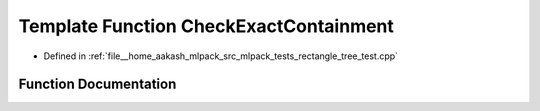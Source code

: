 .. _exhale_function_rectangle__tree__test_8cpp_1a0fe28ce7ad1c3d7c332eaa56ec2d6df8:

Template Function CheckExactContainment
=======================================

- Defined in :ref:`file__home_aakash_mlpack_src_mlpack_tests_rectangle_tree_test.cpp`


Function Documentation
----------------------


.. doxygenfunction:: CheckExactContainment(const TreeType&)
